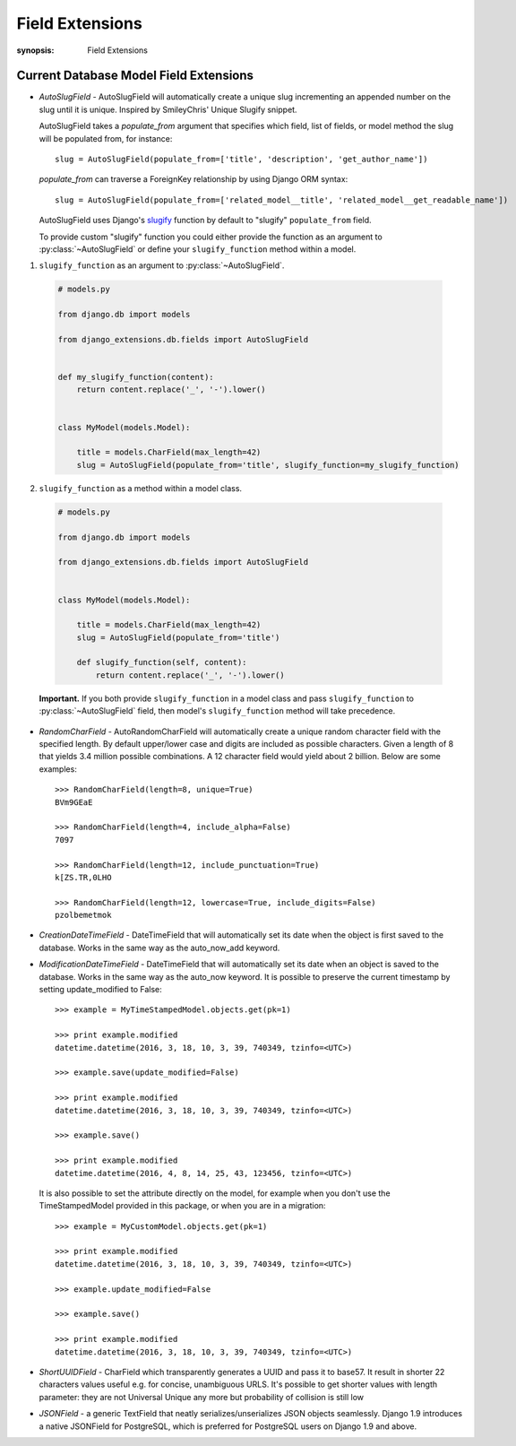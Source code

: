 Field Extensions
================

:synopsis: Field Extensions


Current Database Model Field Extensions
---------------------------------------

* *AutoSlugField* - AutoSlugField will automatically create a unique slug
  incrementing an appended number on the slug until it is unique. Inspired by
  SmileyChris' Unique Slugify snippet.

  AutoSlugField takes a `populate_from` argument that specifies which field, list of
  fields, or model method the slug will be populated from, for instance::

    slug = AutoSlugField(populate_from=['title', 'description', 'get_author_name'])

  `populate_from` can traverse a ForeignKey relationship by using Django ORM syntax::

    slug = AutoSlugField(populate_from=['related_model__title', 'related_model__get_readable_name'])

  AutoSlugField uses Django's slugify_ function by default to "slugify" ``populate_from`` field.

  .. _slugify: https://docs.djangoproject.com/en/4.0/ref/templates/builtins/#slugify

  To provide custom "slugify" function you could either provide the function as
  an argument to :py:class:`~AutoSlugField` or define your ``slugify_function``
  method within a model.

1. ``slugify_function`` as an argument to :py:class:`~AutoSlugField`.

  .. code-block:: python

    # models.py

    from django.db import models

    from django_extensions.db.fields import AutoSlugField


    def my_slugify_function(content):
        return content.replace('_', '-').lower()


    class MyModel(models.Model):

        title = models.CharField(max_length=42)
        slug = AutoSlugField(populate_from='title', slugify_function=my_slugify_function)

2. ``slugify_function`` as a method within a model class.

  .. code-block:: python

    # models.py

    from django.db import models

    from django_extensions.db.fields import AutoSlugField


    class MyModel(models.Model):

        title = models.CharField(max_length=42)
        slug = AutoSlugField(populate_from='title')

        def slugify_function(self, content):
            return content.replace('_', '-').lower()

  **Important.**
  If you both provide ``slugify_function`` in a model class and
  pass ``slugify_function`` to :py:class:`~AutoSlugField` field,
  then model's ``slugify_function`` method will take precedence.

* *RandomCharField* - AutoRandomCharField will automatically create a
  unique random character field with the specified length. By default
  upper/lower case and digits are included as possible characters. Given
  a length of 8 that yields 3.4 million possible combinations. A 12
  character field would yield about 2 billion. Below are some examples::

    >>> RandomCharField(length=8, unique=True)
    BVm9GEaE

    >>> RandomCharField(length=4, include_alpha=False)
    7097

    >>> RandomCharField(length=12, include_punctuation=True)
    k[ZS.TR,0LHO

    >>> RandomCharField(length=12, lowercase=True, include_digits=False)
    pzolbemetmok

* *CreationDateTimeField* - DateTimeField that will automatically set its date
  when the object is first saved to the database. Works in the same way as the
  auto_now_add keyword.

* *ModificationDateTimeField* - DateTimeField that will automatically set its
  date when an object is saved to the database. Works in the same way as the
  auto_now keyword. It is possible to preserve the current timestamp by setting update_modified to False::

    >>> example = MyTimeStampedModel.objects.get(pk=1)

    >>> print example.modified
    datetime.datetime(2016, 3, 18, 10, 3, 39, 740349, tzinfo=<UTC>)

    >>> example.save(update_modified=False)

    >>> print example.modified
    datetime.datetime(2016, 3, 18, 10, 3, 39, 740349, tzinfo=<UTC>)

    >>> example.save()

    >>> print example.modified
    datetime.datetime(2016, 4, 8, 14, 25, 43, 123456, tzinfo=<UTC>)

  It is also possible to set the attribute directly on the model,
  for example when you don't use the TimeStampedModel provided in this package, or when you are in a migration::

    >>> example = MyCustomModel.objects.get(pk=1)

    >>> print example.modified
    datetime.datetime(2016, 3, 18, 10, 3, 39, 740349, tzinfo=<UTC>)

    >>> example.update_modified=False

    >>> example.save()

    >>> print example.modified
    datetime.datetime(2016, 3, 18, 10, 3, 39, 740349, tzinfo=<UTC>)

* *ShortUUIDField* - CharField which transparently generates a UUID and pass it to base57. It result in shorter 22 characters values useful e.g. for concise, unambiguous URLS. It's possible to get shorter values with length parameter: they are not Universal Unique any more but probability of collision is still low

* *JSONField* - a generic TextField that neatly serializes/unserializes JSON objects seamlessly. Django 1.9 introduces a native JSONField for PostgreSQL, which is preferred for PostgreSQL users on Django 1.9 and above.
